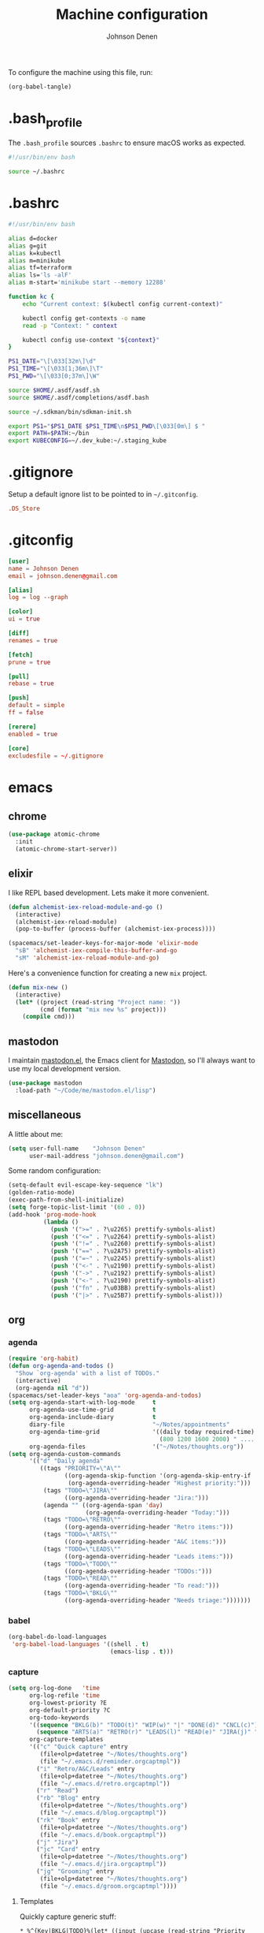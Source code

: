 #+TITLE: Machine configuration
#+AUTHOR: Johnson Denen
#+BABEL: :cache yes
#+PROPERTY: header-args :export none :results silent

To configure the machine using this file, run:
#+BEGIN_SRC emacs-lisp :export none
  (org-babel-tangle)
#+END_SRC
* .bash_profile
  The =.bash_profile= sources =.bashrc= to ensure macOS works as expected.
  #+BEGIN_SRC sh :tangle ~/.bash_profile
    #!/usr/bin/env bash

    source ~/.bashrc
  #+END_SRC
* .bashrc
  #+BEGIN_SRC sh :tangle ~/.bashrc
    #!/usr/bin/env bash

    alias d=docker
    alias g=git
    alias k=kubectl
    alias m=minikube
    alias tf=terraform
    alias ls='ls -alF'
    alias m-start='minikube start --memory 12288'

    function kc {
        echo "Current context: $(kubectl config current-context)"

        kubectl config get-contexts -o name
        read -p "Context: " context

        kubectl config use-context "${context}"
    }

    PS1_DATE="\[\033[32m\]\d"
    PS1_TIME="\[\033[1;36m\]\T"
    PS1_PWD="\[\033[0;37m\]\W"

    source $HOME/.asdf/asdf.sh
    source $HOME/.asdf/completions/asdf.bash

    source ~/.sdkman/bin/sdkman-init.sh

    export PS1="$PS1_DATE $PS1_TIME\n$PS1_PWD\[\033[0m\] $ "
    export PATH=$PATH:~/bin
    export KUBECONFIG=~/.dev_kube:~/.staging_kube
  #+END_SRC
* .gitignore
  Setup a default ignore list to be pointed to in =~/.gitconfig=.
  #+BEGIN_SRC conf :tangle ~/.gitignore
    .DS_Store
  #+END_SRC
* .gitconfig
  #+BEGIN_SRC conf :tangle ~/.gitconfig
    [user]
    name = Johnson Denen
    email = johnson.denen@gmail.com

    [alias]
    log = log --graph

    [color]
    ui = true

    [diff]
    renames = true

    [fetch]
    prune = true

    [pull]
    rebase = true

    [push]
    default = simple
    ff = false

    [rerere]
    enabled = true

    [core]
    excludesfile = ~/.gitignore
  #+END_SRC
* emacs
** chrome
   #+NAME: chrome
   #+BEGIN_SRC emacs-lisp
     (use-package atomic-chrome
       :init
       (atomic-chrome-start-server))
   #+END_SRC
** elixir
   I like REPL based development. Lets make it more convenient.
   #+NAME: mix-keys
   #+BEGIN_SRC emacs-lisp
     (defun alchemist-iex-reload-module-and-go ()
       (interactive)
       (alchemist-iex-reload-module)
       (pop-to-buffer (process-buffer (alchemist-iex-process))))

     (spacemacs/set-leader-keys-for-major-mode 'elixir-mode
       "sB" 'alchemist-iex-compile-this-buffer-and-go
       "sM" 'alchemist-iex-reload-module-and-go)
   #+END_SRC

   Here's a convenience function for creating a new =mix= project.
   #+NAME: mix-new
   #+BEGIN_SRC emacs-lisp
     (defun mix-new ()
       (interactive)
       (let* ((project (read-string "Project name: "))
              (cmd (format "mix new %s" project)))
         (compile cmd)))
   #+END_SRC
** mastodon
   I maintain [[https://github.com/jdenen/mastodon.el.git][mastodon.el]], the Emacs client for [[https://mastodon.social][Mastodon]], so I'll always want to use
   my local development version.
   #+NAME: mastodon
   #+BEGIN_SRC emacs-lisp
     (use-package mastodon
       :load-path "~/Code/me/mastodon.el/lisp")
   #+END_SRC
** miscellaneous
   A little about me:
   #+NAME: user_info
   #+BEGIN_SRC emacs-lisp
     (setq user-full-name    "Johnson Denen"
           user-mail-address "johnson.denen@gmail.com")
   #+END_SRC

   Some random configuration:
   #+NAME: misc
   #+BEGIN_SRC emacs-lisp
     (setq-default evil-escape-key-sequence "lk")
     (golden-ratio-mode)
     (exec-path-from-shell-initialize)
     (setq forge-topic-list-limit '(60 . 0))
     (add-hook 'prog-mode-hook
               (lambda ()
                 (push '(">=" . ?\u2265) prettify-symbols-alist)
                 (push '("<=" . ?\u2264) prettify-symbols-alist)
                 (push '("!=" . ?\u2260) prettify-symbols-alist)
                 (push '("==" . ?\u2A75) prettify-symbols-alist)
                 (push '("=~" . ?\u2245) prettify-symbols-alist)
                 (push '("<-" . ?\u2190) prettify-symbols-alist)
                 (push '("->" . ?\u2192) prettify-symbols-alist)
                 (push '("<-" . ?\u2190) prettify-symbols-alist)
                 (push '("fn" . ?\u03BB) prettify-symbols-alist)
                 (push '("|>" . ?\u25B7) prettify-symbols-alist)))
   #+END_SRC
** org
*** agenda
    #+NAME: org_agenda
    #+BEGIN_SRC emacs-lisp
      (require 'org-habit)
      (defun org-agenda-and-todos ()
        "Show `org-agenda' with a list of TODOs."
        (interactive)
        (org-agenda nil "d"))
      (spacemacs/set-leader-keys "aoa" 'org-agenda-and-todos)
      (setq org-agenda-start-with-log-mode     t
            org-agenda-use-time-grid           t
            org-agenda-include-diary           t
            diary-file                         "~/Notes/appointments"
            org-agenda-time-grid               '((daily today required-time)
                                                 (800 1200 1600 2000) " ....." "----")
            org-agenda-files                   '("~/Notes/thoughts.org"))
      (setq org-agenda-custom-commands
            '(("d" "Daily agenda"
               ((tags "PRIORITY=\"A\""
                      ((org-agenda-skip-function '(org-agenda-skip-entry-if 'todo 'done))
                       (org-agenda-overriding-header "Highest priority:")))
                (tags "TODO=\"JIRA\""
                      ((org-agenda-overriding-header "Jira:")))
                (agenda "" ((org-agenda-span 'day)
                            (org-agenda-overriding-header "Today:")))
                (tags "TODO=\"RETRO\""
                      ((org-agenda-overriding-header "Retro items:")))
                (tags "TODO=\"ARTS\""
                      ((org-agenda-overriding-header "A&C items:")))
                (tags "TODO=\"LEADS\""
                      ((org-agenda-overriding-header "Leads items:")))
                (tags "TODO=\"TODO\""
                      ((org-agenda-overriding-header "TODOs:")))
                (tags "TODO=\"READ\""
                      ((org-agenda-overriding-header "To read:")))
                (tags "TODO=\"BKLG\""
                      ((org-agenda-overriding-header "Needs triage:")))))))
    #+END_SRC
*** babel
    #+NAME: org_babel
    #+BEGIN_SRC emacs-lisp
      (org-babel-do-load-languages
       'org-babel-load-languages '((shell . t)
                                   (emacs-lisp . t)))
    #+END_SRC
*** capture
    #+NAME: org_capture
    #+BEGIN_SRC emacs-lisp
      (setq org-log-done   'time
            org-log-refile 'time
            org-lowest-priority ?E
            org-default-priority ?C
            org-todo-keywords
            '((sequence "BKLG(b)" "TODO(t)" "WIP(w)" "|" "DONE(d)" "CNCL(c)")
              (sequence "ARTS(a)" "RETRO(r)" "LEADS(l)" "READ(e)" "JIRA(j)" "|"))
            org-capture-templates
            '(("c" "Quick capture" entry
               (file+olp+datetree "~/Notes/thoughts.org")
               (file "~/.emacs.d/reminder.orgcaptmpl"))
              ("i" "Retro/A&C/Leads" entry
               (file+olp+datetree "~/Notes/thoughts.org")
               (file "~/.emacs.d/retro.orgcaptmpl"))
              ("r" "Read")
              ("rb" "Blog" entry
               (file+olp+datetree "~/Notes/thoughts.org")
               (file "~/.emacs.d/blog.orgcaptmpl"))
              ("rk" "Book" entry
               (file+olp+datetree "~/Notes/thoughts.org")
               (file "~/.emacs.d/book.orgcaptmpl"))
              ("j" "Jira")
              ("jc" "Card" entry
               (file+olp+datetree "~/Notes/thoughts.org")
               (file "~/.emacs.d/jira.orgcaptmpl"))
              ("jg" "Grooming" entry
               (file+olp+datetree "~/Notes/thoughts.org")
               (file "~/.emacs.d/groom.orgcaptmpl"))))
    #+END_SRC
**** Templates
     Quickly capture generic stuff:
     #+BEGIN_SRC text :tangle ~/.emacs.d/reminder.orgcaptmpl
       * %^{Key|BKLG|TODO}%(let* ((input (upcase (read-string "Priority [A-E]: "))) (priority (string-trim input))) (if (string-empty-p priority) "" (format " [#%s]" priority))) %^{Summary} %^g
       %?
     #+END_SRC
     Capture miscellaneous team-specific items:
     #+BEGIN_SRC text :tangle ~/.emacs.d/retro.orgcaptmpl
       * %^{Type|RETRO|ARTS|LEADS} %^{Summary} :oasis:%^g
         %?
     #+END_SRC
***** To Card
      Capture a single Jira card:
      #+BEGIN_SRC text :tangle ~/.emacs.d/jira.orgcaptmpl
        * JIRA [#C] %^{Summary} :oasis:%^g
          :PROPERTIES:
          :Type: %^{Type|Story|Spike|Epic}
          :Epic:
          :Size:
          :END:
        ** Acceptance criteria
           - %?
      #+END_SRC
      Capture a grooming session:
      #+BEGIN_SRC text :tangle ~/.emacs.d/groom.orgcaptmpl
        * JIRA [#A] %^{Epic} grooming :oasis:groom:
        ** %^{Card summary}
           :PROPERTIES:
           :Type: %^{Type|Story|Spike}
           :Epic: %\1
           :Size:
           :END:
        *** Acceptance criteria
            - %?
      #+END_SRC

***** To Read
      Capture items to read with a place for notes:
      #+BEGIN_SRC text :tangle ~/.emacs.d/book.orgcaptmpl
        * READ %^{Title} (%^{Author}) :read:book:%^g
        ** %?
      #+END_SRC
      Capture blog posts from elfeed with:
      #+BEGIN_SRC text :tangle ~/.emacs.d/blog.orgcaptmpl
        * READ %:description :read:blog:%^g
          %:link
      #+END_SRC
*** rss
    #+BEGIN_SRC org :tangle ~/.rss.org
      * Blogs                                                              :elfeed:
      ** Entertainment                                                          :e:
      *** https://usesthis.com/feed.atom
      ** Software Development
      *** Computer Science                                                     :cs:
      **** https://blog.acolyer.org/feed/
      *** DevOps                                                              :ops:
      *** Elixir                                                               :ex:
      **** https://elixirstatus.com/rss
      *** Emacs                                                                :el:
      **** http://planet.emacsen.org/atom.xml
    #+END_SRC
** packages
   Install some non-layered packages.
   #+NAME: extra_packages
   #+BEGIN_SRC emacs-lisp
     '(ample-theme
       atomic-chrome
       cask
       cheat-sh
       discover
       el-mock
       exec-path-from-shell
       emojify
       forge
       package-lint)
   #+END_SRC
* spacemacs
  Configure [[https://github.com/syl20bnr/spacemacs.git][Spacemacs]] using a bunch of the Emacs configuration above.
  #+BEGIN_SRC emacs-lisp :tangle ~/.spacemacs :noweb yes
    ;; -*- mode: emacs-lisp -*-
    ;; This file is loaded by Spacemacs at startup.
    ;; It must be stored in your home directory.

    (defun dotspacemacs/layers ()
      "Layer configuration:
    This function should only modify configuration layer settings."
      (setq-default
       ;; Base distribution to use. This is a layer contained in the directory
       ;; `+distribution'. For now available distributions are `spacemacs-base'
       ;; or `spacemacs'. (default 'spacemacs)
       dotspacemacs-distribution 'spacemacs

       ;; Lazy installation of layers (i.e. layers are installed only when a file
       ;; with a supported type is opened). Possible values are `all', `unused'
       ;; and `nil'. `unused' will lazy install only unused layers (i.e. layers
       ;; not listed in variable `dotspacemacs-configuration-layers'), `all' will
       ;; lazy install any layer that support lazy installation even the layers
       ;; listed in `dotspacemacs-configuration-layers'. `nil' disable the lazy
       ;; installation feature and you have to explicitly list a layer in the
       ;; variable `dotspacemacs-configuration-layers' to install it.
       ;; (default 'unused)
       dotspacemacs-enable-lazy-installation nil

       ;; If non-nil then Spacemacs will ask for confirmation before installing
       ;; a layer lazily. (default t)
       dotspacemacs-ask-for-lazy-installation t

       ;; If non-nil layers with lazy install support are lazy installed.
       ;; List of additional paths where to look for configuration layers.
       ;; Paths must have a trailing slash (i.e. `~/.mycontribs/')
       dotspacemacs-configuration-layer-path '()

       ;; List of configuration layers to load.
       dotspacemacs-configuration-layers
       '(
         ;; ----------------------------------------------------------------
         ;; Example of useful layers you may want to use right away.
         ;; Uncomment some layer names and press `SPC f e R' (Vim style) or
         ;; `M-m f e R' (Emacs style) to install them.
         ;; ----------------------------------------------------------------
         (auto-completion :variables
                          auto-completion-enable-snippets-in-popup t)
         better-defaults
         copy-as-format
         docker
         (elfeed :variables rmh-elfeed-org-files (list "~/.rss.org"))
         elixir
         emacs-lisp
         evil-commentary
         git
         groovy
         helm
         markdown
         (org :packages (not orgit org-present org-pomodoro org-plus-contrib) :variables org-enable-reveal-js-support t)
         osx
         search-engine
         shell
         (shell-scripts :packages (not fish-mode))
         syntax-checking
         terraform
         (vinegar :variables vinegar-reuse-dired-buffer t)
         yaml
         )

       ;; List of additional packages that will be installed without being
       ;; wrapped in a layer. If you need some configuration for these
       ;; packages, then consider creating a layer. You can also put the
       ;; configuration in `dotspacemacs/user-config'.
       ;; To use a local version of a package, use the `:location' property:
       ;; '(your-package :location "~/path/to/your-package/")
       ;; Also include the dependencies as they will not be resolved automatically.
       dotspacemacs-additional-packages
       <<extra_packages>>

       ;; A list of packages that cannot be updated.
       dotspacemacs-frozen-packages '()

       ;; A list of packages that will not be installed and loaded.
       dotspacemacs-excluded-packages '()

       ;; Defines the behaviour of Spacemacs when installing packages.
       ;; Possible values are `used-only', `used-but-keep-unused' and `all'.
       ;; `used-only' installs only explicitly used packages and deletes any unused
       ;; packages as well as their unused dependencies. `used-but-keep-unused'
       ;; installs only the used packages but won't delete unused ones. `all'
       ;; installs *all* packages supported by Spacemacs and never uninstalls them.
       ;; (default is `used-only')
       dotspacemacs-install-packages 'used-only))

    (defun dotspacemacs/init ()
      "Initialization:
    This function is called at the very beginning of Spacemacs startup,
    before layer configuration.
    It should only modify the values of Spacemacs settings."
      ;; This setq-default sexp is an exhaustive list of all the supported
      ;; spacemacs settings.
      (setq-default
       ;; If non-nil ELPA repositories are contacted via HTTPS whenever it's
       ;; possible. Set it to nil if you have no way to use HTTPS in your
       ;; environment, otherwise it is strongly recommended to let it set to t.
       ;; This variable has no effect if Emacs is launched with the parameter
       ;; `--insecure' which forces the value of this variable to nil.
       ;; (default t)
       dotspacemacs-elpa-https t

       ;; Maximum allowed time in seconds to contact an ELPA repository.
       ;; (default 5)
       dotspacemacs-elpa-timeout 5

       ;; Set `gc-cons-threshold' and `gc-cons-percentage' when startup finishes.
       ;; This is an advanced option and should not be changed unless you suspect
       ;; performance issues due to garbage collection operations.
       ;; (default '(100000000 0.1))
       dotspacemacs-gc-cons '(100000000 0.1)

       ;; If non-nil then Spacelpa repository is the primary source to install
       ;; a locked version of packages. If nil then Spacemacs will install the
       ;; latest version of packages from MELPA. (default nil)
       dotspacemacs-use-spacelpa nil

       ;; If non-nil then verify the signature for downloaded Spacelpa archives.
       ;; (default nil)
       dotspacemacs-verify-spacelpa-archives nil

       ;; If non-nil then spacemacs will check for updates at startup
       ;; when the current branch is not `develop'. Note that checking for
       ;; new versions works via git commands, thus it calls GitHub services
       ;; whenever you start Emacs. (default nil)
       dotspacemacs-check-for-update nil

       ;; If non-nil, a form that evaluates to a package directory. For example, to
       ;; use different package directories for different Emacs versions, set this
       ;; to `emacs-version'. (default 'emacs-version)
       dotspacemacs-elpa-subdirectory 'emacs-version

       ;; One of `vim', `emacs' or `hybrid'.
       ;; `hybrid' is like `vim' except that `insert state' is replaced by the
       ;; `hybrid state' with `emacs' key bindings. The value can also be a list
       ;; with `:variables' keyword (similar to layers). Check the editing styles
       ;; section of the documentation for details on available variables.
       ;; (default 'vim)
       dotspacemacs-editing-style 'hybrid

       ;; If non-nil output loading progress in `*Messages*' buffer. (default nil)
       dotspacemacs-verbose-loading nil

       ;; Specify the startup banner. Default value is `official', it displays
       ;; the official spacemacs logo. An integer value is the index of text
       ;; banner, `random' chooses a random text banner in `core/banners'
       ;; directory. A string value must be a path to an image format supported
       ;; by your Emacs build.
       ;; If the value is nil then no banner is displayed. (default 'official)
       dotspacemacs-startup-banner 'official

       ;; List of items to show in startup buffer or an association list of
       ;; the form `(list-type . list-size)`. If nil then it is disabled.
       ;; Possible values for list-type are:
       ;; `recents' `bookmarks' `projects' `agenda' `todos'.
       ;; List sizes may be nil, in which case
       ;; `spacemacs-buffer-startup-lists-length' takes effect.
       dotspacemacs-startup-lists '((recents . 5)
                                    (projects . 7))

       ;; True if the home buffer should respond to resize events. (default t)
       dotspacemacs-startup-buffer-responsive t

       ;; Default major mode of the scratch buffer (default `text-mode')
       dotspacemacs-scratch-mode 'text-mode

       ;; Initial message in the scratch buffer, such as "Welcome to Spacemacs!"
       ;; (default nil)
       dotspacemacs-initial-scratch-message nil

       ;; List of themes, the first of the list is loaded when spacemacs starts.
       ;; Press `SPC T n' to cycle to the next theme in the list (works great
       ;; with 2 themes variants, one dark and one light)
       dotspacemacs-themes '(ample spacemacs-dark spacemacs-light)

       ;; Set the theme for the Spaceline. Supported themes are `spacemacs',
       ;; `all-the-icons', `custom', `vim-powerline' and `vanilla'. The first three
       ;; are spaceline themes. `vanilla' is default Emacs mode-line. `custom' is a
       ;; user defined themes, refer to the DOCUMENTATION.org for more info on how
       ;; to create your own spaceline theme. Value can be a symbol or list with\
       ;; additional properties.
       ;; (default '(spacemacs :separator wave :separator-scale 1.5))
       dotspacemacs-mode-line-theme '(spacemacs :separator wave :separator-scale 1.5)

       ;; If non-nil the cursor color matches the state color in GUI Emacs.
       ;; (default t)
       dotspacemacs-colorize-cursor-according-to-state t

       ;; Default font, or prioritized list of fonts. `powerline-scale' allows to
       ;; quickly tweak the mode-line size to make separators look not too crappy.
       dotspacemacs-default-font '("Fira Code"
                                   :size 14
                                   :weight normal
                                   :width normal)

       ;; The leader key (default "SPC")
       dotspacemacs-leader-key "SPC"

       ;; The key used for Emacs commands `M-x' (after pressing on the leader key).
       ;; (default "SPC")
       dotspacemacs-emacs-command-key "SPC"

       ;; The key used for Vim Ex commands (default ":")
       dotspacemacs-ex-command-key ":"

       ;; The leader key accessible in `emacs state' and `insert state'
       ;; (default "M-m")
       dotspacemacs-emacs-leader-key "M-m"

       ;; Major mode leader key is a shortcut key which is the equivalent of
       ;; pressing `<leader> m`. Set it to `nil` to disable it. (default ",")
       dotspacemacs-major-mode-leader-key ","

       ;; Major mode leader key accessible in `emacs state' and `insert state'.
       ;; (default "C-M-m")
       dotspacemacs-major-mode-emacs-leader-key "C-M-m"

       ;; These variables control whether separate commands are bound in the GUI to
       ;; the key pairs `C-i', `TAB' and `C-m', `RET'.
       ;; Setting it to a non-nil value, allows for separate commands under `C-i'
       ;; and TAB or `C-m' and `RET'.
       ;; In the terminal, these pairs are generally indistinguishable, so this only
       ;; works in the GUI. (default nil)
       dotspacemacs-distinguish-gui-tab nil

       ;; If non-nil `Y' is remapped to `y$' in Evil states. (default nil)
       dotspacemacs-remap-Y-to-y$ t

       ;; If non-nil, the shift mappings `<' and `>' retain visual state if used
       ;; there. (default t)
       dotspacemacs-retain-visual-state-on-shift t

       ;; If non-nil, `J' and `K' move lines up and down when in visual mode.
       ;; (default nil)
       dotspacemacs-visual-line-move-text nil

       ;; If non-nil, inverse the meaning of `g' in `:substitute' Evil ex-command.
       ;; (default nil)
       dotspacemacs-ex-substitute-global nil

       ;; Name of the default layout (default "Default")
       dotspacemacs-default-layout-name "Default"

       ;; If non-nil the default layout name is displayed in the mode-line.
       ;; (default nil)
       dotspacemacs-display-default-layout nil

       ;; If non-nil then the last auto saved layouts are resumed automatically upon
       ;; start. (default nil)
       dotspacemacs-auto-resume-layouts nil

       ;; If non-nil, auto-generate layout name when creating new layouts. Only has
       ;; effect when using the "jump to layout by number" commands. (default nil)
       dotspacemacs-auto-generate-layout-names nil

       ;; Size (in MB) above which spacemacs will prompt to open the large file
       ;; literally to avoid performance issues. Opening a file literally means that
       ;; no major mode or minor modes are active. (default is 1)
       dotspacemacs-large-file-size 1

       ;; Location where to auto-save files. Possible values are `original' to
       ;; auto-save the file in-place, `cache' to auto-save the file to another
       ;; file stored in the cache directory and `nil' to disable auto-saving.
       ;; (default 'cache)
       dotspacemacs-auto-save-file-location 'cache

       ;; Maximum number of rollback slots to keep in the cache. (default 5)
       dotspacemacs-max-rollback-slots 5

       ;; If non-nil, `helm' will try to minimize the space it uses. (default nil)
       dotspacemacs-helm-resize nil

       ;; if non-nil, the helm header is hidden when there is only one source.
       ;; (default nil)
       dotspacemacs-helm-no-header nil

       ;; define the position to display `helm', options are `bottom', `top',
       ;; `left', or `right'. (default 'bottom)
       dotspacemacs-helm-position 'bottom

       ;; Controls fuzzy matching in helm. If set to `always', force fuzzy matching
       ;; in all non-asynchronous sources. If set to `source', preserve individual
       ;; source settings. Else, disable fuzzy matching in all sources.
       ;; (default 'always)
       dotspacemacs-helm-use-fuzzy 'always

       ;; If non-nil, the paste transient-state is enabled. While enabled, pressing
       ;; `p' several times cycles through the elements in the `kill-ring'.
       ;; (default nil)
       dotspacemacs-enable-paste-transient-state t

       ;; Which-key delay in seconds. The which-key buffer is the popup listing
       ;; the commands bound to the current keystroke sequence. (default 0.4)
       dotspacemacs-which-key-delay 0.4

       ;; Which-key frame position. Possible values are `right', `bottom' and
       ;; `right-then-bottom'. right-then-bottom tries to display the frame to the
       ;; right; if there is insufficient space it displays it at the bottom.
       ;; (default 'bottom)
       dotspacemacs-which-key-position 'bottom

       ;; Control where `switch-to-buffer' displays the buffer. If nil,
       ;; `switch-to-buffer' displays the buffer in the current window even if
       ;; another same-purpose window is available. If non-nil, `switch-to-buffer'
       ;; displays the buffer in a same-purpose window even if the buffer can be
       ;; displayed in the current window. (default nil)
       dotspacemacs-switch-to-buffer-prefers-purpose t

       ;; If non-nil a progress bar is displayed when spacemacs is loading. This
       ;; may increase the boot time on some systems and emacs builds, set it to
       ;; nil to boost the loading time. (default t)
       dotspacemacs-loading-progress-bar t

       ;; If non-nil the frame is fullscreen when Emacs starts up. (default nil)
       ;; (Emacs 24.4+ only)
       dotspacemacs-fullscreen-at-startup nil

       ;; If non-nil `spacemacs/toggle-fullscreen' will not use native fullscreen.
       ;; Use to disable fullscreen animations in OSX. (default nil)
       dotspacemacs-fullscreen-use-non-native nil

       ;; If non-nil the frame is maximized when Emacs starts up.
       ;; Takes effect only if `dotspacemacs-fullscreen-at-startup' is nil.
       ;; (default nil) (Emacs 24.4+ only)
       dotspacemacs-maximized-at-startup nil

       ;; A value from the range (0..100), in increasing opacity, which describes
       ;; the transparency level of a frame when it's active or selected.
       ;; Transparency can be toggled through `toggle-transparency'. (default 90)
       dotspacemacs-active-transparency 90

       ;; A value from the range (0..100), in increasing opacity, which describes
       ;; the transparency level of a frame when it's inactive or deselected.
       ;; Transparency can be toggled through `toggle-transparency'. (default 90)
       dotspacemacs-inactive-transparency 90

       ;; If non-nil show the titles of transient states. (default t)
       dotspacemacs-show-transient-state-title t

       ;; If non-nil show the color guide hint for transient state keys. (default t)
       dotspacemacs-show-transient-state-color-guide t

       ;; If non-nil unicode symbols are displayed in the mode line. (default t)
       dotspacemacs-mode-line-unicode-symbols t

       ;; If non-nil smooth scrolling (native-scrolling) is enabled. Smooth
       ;; scrolling overrides the default behavior of Emacs which recenters point
       ;; when it reaches the top or bottom of the screen. (default t)
       dotspacemacs-smooth-scrolling t

       ;; Control line numbers activation.
       ;; If set to `t' or `relative' line numbers are turned on in all `prog-mode' and
       ;; `text-mode' derivatives. If set to `relative', line numbers are relative.
       ;; This variable can also be set to a property list for finer control:
       ;; '(:relative nil
       ;;   :disabled-for-modes dired-mode
       ;;                       doc-view-mode
       ;;                       markdown-mode
       ;;                       org-mode
       ;;                       pdf-view-mode
       ;;                       text-mode
       ;;   :size-limit-kb 1000)
       ;; (default nil)
       dotspacemacs-line-numbers nil

       ;; Code folding method. Possible values are `evil' and `origami'.
       ;; (default 'evil)
       dotspacemacs-folding-method 'evil

       ;; If non-nil `smartparens-strict-mode' will be enabled in programming modes.
       ;; (default nil)
       dotspacemacs-smartparens-strict-mode nil

       ;; If non-nil pressing the closing parenthesis `)' key in insert mode passes
       ;; over any automatically added closing parenthesis, bracket, quote, etc…
       ;; This can be temporary disabled by pressing `C-q' before `)'. (default nil)
       dotspacemacs-smart-closing-parenthesis nil

       ;; Select a scope to highlight delimiters. Possible values are `any',
       ;; `current', `all' or `nil'. Default is `all' (highlight any scope and
       ;; emphasis the current one). (default 'all)
       dotspacemacs-highlight-delimiters 'all

       ;; If non-nil, start an Emacs server if one is not already running.
       dotspacemacs-enable-server t

       ;; If non-nil, advise quit functions to keep server open when quitting.
       ;; (default nil)
       dotspacemacs-persistent-server t

       ;; List of search tool executable names. Spacemacs uses the first installed
       ;; tool of the list. Supported tools are `rg', `ag', `pt', `ack' and `grep'.
       ;; (default '("rg" "ag" "pt" "ack" "grep"))
       dotspacemacs-search-tools '("rg" "ag" "pt" "ack" "grep")

       ;; Format specification for setting the frame title.
       ;; %a - the `abbreviated-file-name', or `buffer-name'
       ;; %t - `projectile-project-name'
       ;; %I - `invocation-name'
       ;; %S - `system-name'
       ;; %U - contents of $USER
       ;; %b - buffer name
       ;; %f - visited file name
       ;; %F - frame name
       ;; %s - process status
       ;; %p - percent of buffer above top of window, or Top, Bot or All
       ;; %P - percent of buffer above bottom of window, perhaps plus Top, or Bot or All
       ;; %m - mode name
       ;; %n - Narrow if appropriate
       ;; %z - mnemonics of buffer, terminal, and keyboard coding systems
       ;; %Z - like %z, but including the end-of-line format
       ;; (default "%I@%S")
       dotspacemacs-frame-title-format "%I@%S"

       ;; Format specification for setting the icon title format
       ;; (default nil - same as frame-title-format)
       dotspacemacs-icon-title-format nil

       ;; Delete whitespace while saving buffer. Possible values are `all'
       ;; to aggressively delete empty line and long sequences of whitespace,
       ;; `trailing' to delete only the whitespace at end of lines, `changed' to
       ;; delete only whitespace for changed lines or `nil' to disable cleanup.
       ;; (default nil)
       dotspacemacs-whitespace-cleanup 'changed

       ;; Either nil or a number of seconds. If non-nil zone out after the specified
       ;; number of seconds. (default nil)
       dotspacemacs-zone-out-when-idle nil

       ;; Run `spacemacs/prettify-org-buffer' when
       ;; visiting README.org files of Spacemacs.
       ;; (default nil)
       dotspacemacs-pretty-docs nil))

    (defun dotspacemacs/user-init ()
      "Initialization for user code:
    This function is called immediately after `dotspacemacs/init', before layer
    configuration.
    It is mostly for variables that should be set before packages are loaded.
    If you are unsure, try setting them in `dotspacemacs/user-config' first."
      (global-prettify-symbols-mode))

    (defun dotspacemacs/user-config ()
      "Configuration for user code:
    This function is called at the very end of Spacemacs startup, after layer
    configuration.
    Put your configuration code here, except for variables that should be set
    before packages are loaded."
      <<user_info>>
      <<misc>>
      <<chrome>>
      <<mastodon>>
      <<mix-keys>>
      <<mix-new>>
      <<org_agenda>>
      <<org_babel>>
      <<org_capture>>
      )

    ;; Do not write anything past this comment. This is where Emacs will
    ;; auto-generate custom variable definitions.
    (defun dotspacemacs/emacs-custom-settings ()
      "Emacs custom settings.
    This is an auto-generated function, do not modify its content directly, use
    Emacs customize menu instead.
    This function is called at the very end of Spacemacs initialization."
    (custom-set-variables
     ;; custom-set-variables was added by Custom.
     ;; If you edit it by hand, you could mess it up, so be careful.
     ;; Your init file should contain only one such instance.
     ;; If there is more than one, they won't work right.
     '(package-selected-packages
       (quote
        (yasnippet-snippets yapfify yaml-mode unfill smeargle ruby-tools ruby-test-mode ruby-refactor ruby-hash-syntax rubocop rspec-mode robe reveal-in-osx-finder rbenv rake pyvenv pytest pyenv-mode py-isort pippel pipenv pip-requirements pbcopy package-lint ox-reveal osx-trash osx-dictionary orgit org-projectile org-category-capture org-mime org-download org-brain ob-elixir mwim mmm-mode minitest markdown-toc markdown-mode magit-gitflow live-py-mode launchctl insert-shebang importmagic epc ctable concurrent deferred hy-mode dash-functional htmlize helm-pydoc helm-gitignore helm-company helm-c-yasnippet gnuplot gitignore-mode gitconfig-mode gitattributes-mode git-timemachine git-messenger git-link gh-md fuzzy flycheck-pos-tip pos-tip flycheck-mix flycheck-credo flycheck-bashate flycheck evil-org evil-magit magit git-commit ghub let-alist with-editor evil-commentary el-mock dockerfile-mode docker json-mode tablist magit-popup docker-tramp json-snatcher json-reformat cython-mode copy-as-format company-statistics company-shell company-anaconda chruby cask package-build shut-up bundler inf-ruby auto-yasnippet yasnippet atomic-chrome websocket anaconda-mode pythonic ample-theme alchemist company elixir-mode ac-ispell auto-complete ws-butler winum which-key volatile-highlights vi-tilde-fringe uuidgen use-package toc-org symon string-inflection spaceline-all-the-icons restart-emacs request rainbow-delimiters popwin persp-mode pcre2el password-generator paradox overseer org-plus-contrib org-bullets open-junk-file neotree nameless move-text macrostep lorem-ipsum linum-relative link-hint indent-guide hungry-delete hl-todo highlight-parentheses highlight-numbers highlight-indentation helm-xref helm-themes helm-swoop helm-purpose helm-projectile helm-mode-manager helm-make helm-flx helm-descbinds helm-ag google-translate golden-ratio font-lock+ flx-ido fill-column-indicator fancy-battery eyebrowse expand-region exec-path-from-shell evil-visualstar evil-visual-mark-mode evil-unimpaired evil-tutor evil-surround evil-search-highlight-persist evil-numbers evil-nerd-commenter evil-mc evil-matchit evil-lisp-state evil-lion evil-indent-plus evil-iedit-state evil-exchange evil-escape evil-ediff evil-cleverparens evil-args evil-anzu eval-sexp-fu elisp-slime-nav editorconfig dumb-jump diminish define-word counsel-projectile column-enforce-mode clean-aindent-mode centered-cursor-mode auto-highlight-symbol auto-compile aggressive-indent adaptive-wrap ace-window ace-link ace-jump-helm-line))))
    (custom-set-faces
     ;; custom-set-faces was added by Custom.
     ;; If you edit it by hand, you could mess it up, so be careful.
     ;; Your init file should contain only one such instance.
     ;; If there is more than one, they won't work right.
     )
    )
  #+END_SRC
